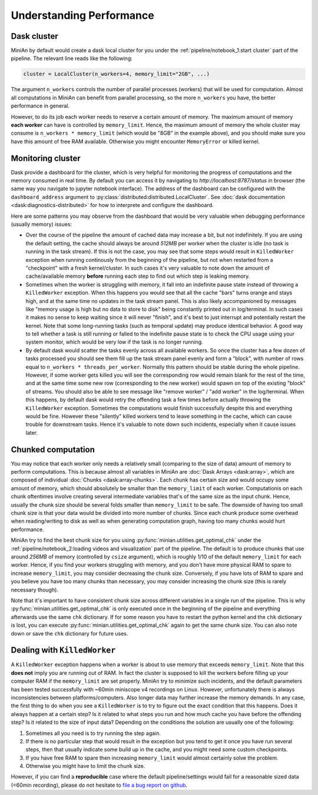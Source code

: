Understanding Performance
=========================

Dask cluster
------------

MiniAn by default would create a dask local cluster for you under the :ref:`pipeline/notebook_1:start cluster` part of the pipeline.
The relevant line reads like the following:

.. code-block:: python

    cluster = LocalCluster(n_workers=4, memory_limit="2GB", ...)

The argument ``n_workers`` controls the number of parallel processes (workers) that will be used for computation.
Almost all computations in MiniAn can benefit from parallel processing, so the more ``n_workers`` you have, the better performance in general.

However, to do its job each worker needs to reserve a certain amount of memory.
The maximum amount of memory **each worker** can have is controlled by ``memory_limit``.
Hence, the maximum amount of memory the whole cluster may consume is ``n_workers * memory_limit`` (which would be "8GB" in the example above), and you should make sure you have this amount of free RAM available.
Otherwise you might encounter ``MemoryError`` or killed kernel.

Monitoring cluster
------------------

Dask provide a dashboard for the cluster, which is very helpful for monitoring the progress of computations and the memory consumed in real time.
By default you can access it by navigating to `http://localhost:8787/status` in browser (the same way you navigate to jupyter notebook interface).
The address of the dashboard can be configured with the ``dashboard_address`` argument to :py:class:`distributed:distributed.LocalCluster`.
See :doc:`dask documentation <dask:diagnostics-distributed>` for how to interprete and configure the dashboard.

Here are some patterns you may observe from the dashboard that would be very valuable when debugging performance (usually memory) issues:

* Over the course of the pipeline the amount of cached data may increase a bit, but not indefinitely.
  If you are using the default setting, the cache should always be around *512MB* per worker when the cluster is idle (no task is running in the task stream).
  If this is not the case, you may see that some steps would result in ``KilledWorker`` exception when running continously from the beginning of the pipeline, but not when restarted from a "checkpoint" with a fresh kernel/cluster.
  In such cases it's very valuable to note down the amount of cache/available memory **before** running each step to find out which step is leaking memory.
* Sometimes when the worker is struggling with memory, it fall into an indefinite pause state instead of throwing a ``KilledWorker`` exception.
  When this happens you would see that all the cache "bars" turns orange and stays high, and at the same time no updates in the task stream panel.
  This is also likely accompanioned by messages like "memory usage is high but no data to store to disk" being constantly printed out in log/terminal.
  In such cases it makes no sense to keep waiting since it will never "finish", and it's best to just interrupt and potentially restart the kernel.
  Note that some long-running tasks (such as temporal update) may produce identical behavior.
  A good way to tell whether a task is still running or falled to the indefinite pause state is to check the CPU usage using your system monitor, which would be very low if the task is no longer running.
* By default dask would scatter the tasks evenly across all available workers.
  So once the cluster has a few dozen of tasks processed you should see them fill up the task stream panel evenly and form a "block", with number of rows equal to ``n_workers * threads_per_worker``.
  Normally this pattern should be stable during the whole pipeline.
  However, if some worker gets killed you will see the corresponding row would remain blank for the rest of the time, and at the same time some new row (corresponding to the new worker) would spawn on top of the existing "block" of streams.
  You should also be able to see message like "remove worker" / "add worker" in the log/terminal.
  When this happens, by default dask would retry the offending task a few times before actually throwing the ``KilledWorker`` exception.
  Sometimes the computations would finish successfully despite this and everything would be fine.
  However these "silently" killed workers tend to leave something in the cache, which can cause trouble for downstream tasks.
  Hence it's valuable to note down such incidents, especially when it cause issues later.

Chunked computation
-------------------

You may notice that each worker only needs a relatively small (comparing to the size of data) amount of memory to perform computations.
This is because almost all variables in MiniAn are :doc:`Dask Arrays <dask:array>`, which are composed of individual :doc:`Chunks <dask:array-chunks>`.
Each chunk has certain size and would occupy some amount of memory, which should absolutely be smaller than the ``memory_limit`` of each worker.
Computationis on each chunk oftentimes involve creating several intermediate variables that's of the same size as the input chunk.
Hence, usually the chunk size should be several folds smaller than ``memory_limit`` to be safe.
The downside of having too small chunk size is that your data would be divided into more number of chunks.
Since each chunk produce some overhead when reading/writing to disk as well as when generating computation graph, having too many chunks would hurt performance.

MiniAn try to find the best chunk size for you using :py:func:`minian.utilities.get_optimal_chk` under the :ref:`pipeline/notebook_2:loading videos and visualization` part of the pipeline.
The default is to produce chunks that use around *256MB* of memory (controlled by ``csize`` argument), which is roughly 1/10 of the default ``memory_limit`` for each worker.
Hence, if you find your workers struggling with memory, and you don't have more physical RAM to spare to increase ``memory_limit``, you may consider decreasing the chunk size.
Conversely, if you have lots of RAM to spare and you believe you have too many chunks than necessary, you may consider increasing the chunk size (this is rarely necessary though).

Note that it's important to have consistent chunk size across different variables in a single run of the pipeline.
This is why :py:func:`minian.utilities.get_optimal_chk` is only executed once in the beginning of the pipeline and everything afterwards use the same ``chk`` dictionary.
If for some reason you have to restart the python kernel and the ``chk`` dictionary is lost, you can execute :py:func:`minian.utilities.get_optimal_chk` again to get the same chunk size.
You can also note down or save the ``chk`` dictionary for future uses.

Dealing with ``KilledWorker``
-----------------------------

A ``KilledWorker`` exception happens when a worker is about to use memory that exceeds ``memory_limit``.
Note that this **does not** imply you are running out of RAM.
In fact the cluster is supposed to kill the workers before filling up your computer RAM if the ``memory_limit`` are set properly.
MiniAn try to minimize such incidents, and the default parameters has been tested successfully with ~60min miniscope v4 recordings on Linux.
However, unfortunately there is always inconsistencies between platforms/computers.
Also longer data may further increase the memory demands.
In any case, the first thing to do when you see a ``KilledWorker`` is to try to figure out the exact condition that this happens.
Does it always happen at a certain step?
Is it related to what steps you run and how much cache you have before the offending step?
Is it related to the size of input data?
Depending on the conditions the solution are usually one of the following:

#. Sometimes all you need is to try running the step again.
#. If there is no particular step that would result in the exception but you tend to get it once you have run several steps, then that usually indicate some build up in the cache, and you might need some custom checkpoints.
#. If you have free RAM to spare then increasing ``memory_limit`` would almost certainly solve the problem.
#. Otherwise you might have to limit the chunk size.

However, if you can find a **reproducible** case where the default pipeline/settings would fail for a reasonable sized data (<60min recording), please do not hesitate to `file a bug report on github <https://github.com/denisecailab/minian/issues/new/choose>`_.